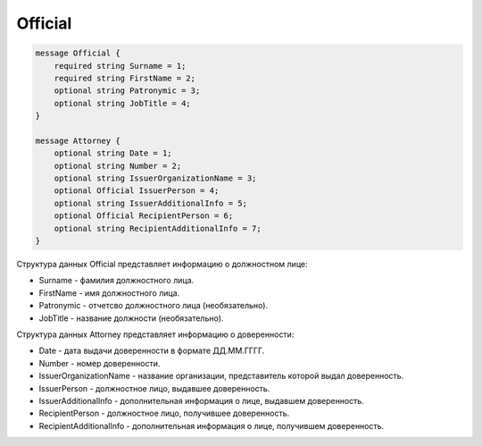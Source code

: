 Official
========

.. code-block:: protobuf

    message Official {
        required string Surname = 1;
        required string FirstName = 2;
        optional string Patronymic = 3;
        optional string JobTitle = 4;
    }

    message Attorney {
        optional string Date = 1;
        optional string Number = 2;
        optional string IssuerOrganizationName = 3;
        optional Official IssuerPerson = 4;
        optional string IssuerAdditionalInfo = 5;
        optional Official RecipientPerson = 6;
        optional string RecipientAdditionalInfo = 7;
    }
        

Структура данных Official представляет информацию о должностном лице:

-  Surname - фамилия должностного лица.

-  FirstName - имя должностного лица.

-  Patronymic - отчетсво должностного лица (необязательно).

-  JobTitle - название должности (необязательно).

Структура данных Attorney представляет информацию о доверенности:

-  Date - дата выдачи доверенности в формате ДД.ММ.ГГГГ.

-  Number - номер доверенности.

-  IssuerOrganizationName - название организации, представитель которой выдал доверенность.

-  IssuerPerson - должностное лицо, выдавшее доверенность.

-  IssuerAdditionalInfo - дополнительная информация о лице, выдавшем доверенность.

-  RecipientPerson - должностное лицо, получившее доверенность.

-  RecipientAdditionalInfo - дополнительная информация о лице, получившем доверенность.